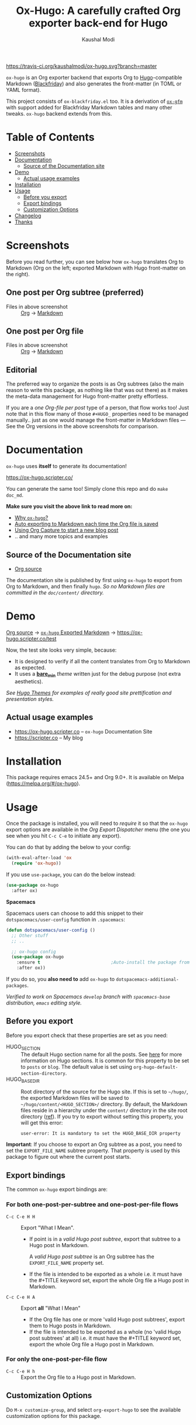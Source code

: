 #+TITLE: Ox-Hugo: A carefully crafted Org exporter back-end for Hugo
#+AUTHOR: Kaushal Modi
[[https://travis-ci.org/kaushalmodi/ox-hugo][https://travis-ci.org/kaushalmodi/ox-hugo.svg?branch=master]] [[https://melpa.org/#/ox-hugo][file:https://melpa.org/packages/ox-hugo-badge.svg]] [[https://www.gnu.org/licenses/gpl-3.0][https://img.shields.io/badge/License-GPL%20v3-blue.svg]]

[[https://gitter.im/KaushalModi/Lobby][https://badges.gitter.im/KaushalModi/Lobby.svg]] [[https://saythanks.io/to/kaushalmodi][https://img.shields.io/badge/Say%20Thanks-!-1EAEDB.svg]]

=ox-hugo= is an Org exporter backend that exports Org to
[[https://gohugo.io/][Hugo]]-compatible Markdown ([[https://github.com/russross/blackfriday][Blackfriday]]) and also generates the
front-matter (in TOML or YAML format).

This project consists of =ox-blackfriday.el= too. It is a derivation
of [[https://github.com/larstvei/ox-gfm][=ox-gfm=]] with support added for Blackfriday Markdown tables and
many other tweaks. =ox-hugo= backend extends from this.
* Table of Contents
- [[#screenshots][Screenshots]]
- [[#documentation][Documentation]]
  - [[#source-of-the-documentation-site][Source of the Documentation site]]
- [[#demo][Demo]]
  - [[#actual-usage-examples][Actual usage examples]]
- [[#installation][Installation]]
- [[#usage][Usage]]
  - [[#before-you-export][Before you export]]
  - [[#export-bindings][Export bindings]]
  - [[#customization-options][Customization Options]]
- [[#changelog][Changelog]]
- [[#thanks][Thanks]]

* Screenshots
Before you read further, you can see below how =ox-hugo= translates
Org to Markdown (Org on the left; exported Markdown with Hugo
front-matter on the right).
** One post per Org subtree (preferred)
[[https://raw.githubusercontent.com/kaushalmodi/ox-hugo/master/doc/static/images/one-post-per-subtree.png][https://raw.githubusercontent.com/kaushalmodi/ox-hugo/master/doc/static/images/one-post-per-subtree.png]]
- Files in above screenshot :: [[https://raw.githubusercontent.com/kaushalmodi/ox-hugo/master/test/site/content-org/screenshot-subtree-export-example.org][Org]] -> [[https://raw.githubusercontent.com/kaushalmodi/ox-hugo/master/test/site/content/writing-hugo-blog-in-org-subtree-export.md][Markdown]]
** One post per Org file
[[https://raw.githubusercontent.com/kaushalmodi/ox-hugo/master/doc/static/images/one-post-per-file.png][https://raw.githubusercontent.com/kaushalmodi/ox-hugo/master/doc/static/images/one-post-per-file.png]]
- Files in above screenshot :: [[https://raw.githubusercontent.com/kaushalmodi/ox-hugo/master/test/site/content-org/writing-hugo-blog-in-org-file-export.org][Org]] -> [[https://raw.githubusercontent.com/kaushalmodi/ox-hugo/master/test/site/content/writing-hugo-blog-in-org-file-export.md][Markdown]]
** Editorial
The preferred way to organize the posts is as Org subtrees (also the
main reason to write this package, as nothing like that was out there)
as it makes the meta-data management for Hugo front-matter pretty
effortless.

If you are a /one Org-file per post/ type of a person, that flow works
too! Just note that in this flow many of those =#+HUGO_= properties
need to be managed manually.. just as one would manage the front-matter
in Markdown files --- See the Org versions in the above screenshots for
comparison.
* Documentation
=ox-hugo= uses *itself* to generate its documentation!

https://ox-hugo.scripter.co/

You can generate the same too! Simply clone this repo and do =make
doc_md=.

*Make sure you visit the above link to read more on:*
- [[https://ox-hugo.scripter.co/doc/why-ox-hugo][Why =ox-hugo=?]]
- [[https://ox-hugo.scripter.co/doc/auto-export-on-saving][Auto exporting to Markdown each time the Org file is saved]]
- [[https://ox-hugo.scripter.co/doc/org-capture-setup][Using Org Capture to start a new blog post]]
- .. and many more topics and examples
** Source of the Documentation site
- [[https://raw.githubusercontent.com/kaushalmodi/ox-hugo/master/doc/ox-hugo-manual.org][Org source]]

The documentation site is published by first using =ox-hugo= to
export from Org to Markdown, and then finally =hugo=.
/So no Markdown files are committed in the =doc/content/= directory./
* Demo
[[https://github.com/kaushalmodi/ox-hugo/tree/master/test/site/content-org][Org source]] → [[https://github.com/kaushalmodi/ox-hugo/tree/master/test/site/content][=ox-hugo= Exported Markdown]] → https://ox-hugo.scripter.co/test

Now, the test site looks very simple, because:
- It is designed to verify if all the content translates from Org to
  Markdown as expected.
- It uses a [[https://github.com/kaushalmodi/ox-hugo/tree/master/test/site/themes/bare_min/][*bare_min*]] /theme/ written just for the debug purpose (not
  extra aesthetics).

/See [[https://themes.gohugo.io/][Hugo Themes]] for examples of really good site prettification and
presentation styles./
** Actual usage examples
- https://ox-hugo.scripter.co -- =ox-hugo= Documentation Site
- [[https://scripter.co]] -- My blog

* Installation
This package requires emacs 24.5+ and Org 9.0+. It is available on
Melpa ([[https://melpa.org/#/ox-hugo]]).
* Usage
Once the package is installed, you will need to /require/ it so that
the =ox-hugo= export options are available in the /Org Export
Dispatcher/ menu (the one you see when you hit =C-c C-e= to initiate
any export).

You can do that by adding the below to your config:
#+BEGIN_SRC emacs-lisp
(with-eval-after-load 'ox
  (require 'ox-hugo))
#+END_SRC
If you use =use-package=, you can do the below instead:
#+BEGIN_SRC emacs-lisp
(use-package ox-hugo
  :after ox)
#+END_SRC

*Spacemacs*

Spacemacs users can choose to add this snippet to their
=dotspacemacs/user-config= function in =.spacemacs=:

#+BEGIN_SRC emacs-lisp
(defun dotspacemacs/user-config ()
  ;; Other stuff
  ;; ..

  ;; ox-hugo config
  (use-package ox-hugo
    :ensure t                           ;Auto-install the package from Melpa
    :after ox))
#+END_SRC

If you do so, you *also need to* add =ox-hugo= to
=dotspacemacs-additional-packages=.

/Verified to work on Spacemacs =develop= branch with =spacemacs-base=
distribution, =emacs= editing style./
** Before you export
Before you export check that these properties are set as you need:
- HUGO_SECTION :: The default Hugo section name for all the posts.  See
  [[http://gohugo.io/content/sections/][here]] for more information on Hugo sections.  It is
  common for this property to be set to =posts= or
  =blog=.  The default value is set using
  =org-hugo-default-section-directory=.
- HUGO_BASE_DIR :: Root directory of the source for the Hugo site. If
  this is set to =~/hugo/=, the exported Markdown
  files will be saved to
  =~/hugo/content/<HUGO_SECTION>/= directory.  By
  default, the Markdown files reside in a hierarchy
  under the =content/= directory in the site root
  directory ([[http://gohugo.io/content/organization/][ref]]). If you try to export without
  setting this property, you will get this error:
  #+BEGIN_EXAMPLE
    user-error: It is mandatory to set the HUGO_BASE_DIR property
  #+END_EXAMPLE

*Important*: If you choose to export an Org subtree as a post, you
 need to set the =EXPORT_FILE_NAME= subtree property. That property is
 used by this package to figure out where the current post starts.
** Export bindings
The common =ox-hugo= export bindings are:
*** For both one-post-per-subtree and one-post-per-file flows
- =C-c C-e H H= :: Export "What I Mean".
  - If point is in a /valid Hugo post subtree/, export that
    subtree to a Hugo post in Markdown.

    A /valid Hugo post subtree/ is an Org subtree has the
    =EXPORT_FILE_NAME= property set.
  - If the file is intended to be exported as a whole i.e. it must have
    the #+TITLE keyword set, export the whole Org file a Hugo post in
    Markdown.
- =C-c C-e H A= :: Export *all* "What I Mean"
  - If the Org file has one or more 'valid Hugo post subtrees', export
    them to Hugo posts in Markdown.
  - If the file is intended to be exported as a whole (no 'valid Hugo
    post subtrees' at all) i.e. it must have the #+TITLE keyword set,
    export the whole Org file a Hugo post in Markdown.
*** For only the one-post-per-file flow
- =C-c C-e H h= :: Export the Org file to a Hugo post in Markdown.
** Customization Options
Do =M-x customize-group=, and select =org-export-hugo= to see the
available customization options for this package.
* Changelog
** v0.6 <2017-11-09 Thu>
*** Features
- Support the =num= export option. Now you can prefix all post
  headings (or some not.. the ones with =UNNUMBERED= property set to
  =t=) with their section numbers --- [[[https://github.com/kaushalmodi/ox-hugo/issues/76][76]]].
- Org TOC's are now exported as unordered Markdown lists. This allows
  having TOC's with unnumbered headings too! This also enables
  prefixing the section headings with their full section numbers, and
  also having only selected headings unnumbered (both in the post body
  and the TOC).
- Add support for exporting internal links to source blocks, tables
  and images by their block names! -- [[[https://github.com/kaushalmodi/ox-hugo/issues/29][29]]].
- Org table column alignment markers (=<l>=, =<r>=, =<c>=) are now
  exported to equivalent Markdown tables.. so a center-aligned column
  in Org buffer will remain center-aligned in the final HTML too! --
  [[[https://github.com/kaushalmodi/ox-hugo/issues/95][95]]].
- Allow setting multiple Hugo aliases for a post. Also infer the
  section name from inherited =HUGO_SECTION= values (subtree-based
  exports) for those alias prefixes.
- Prevent a footnote ref to appear by itself on a newline (based on
  wrapping) in the browser -- [[[https://github.com/kaushalmodi/ox-hugo/issues/96][96]]].
- If Hugo shortcodes are used specifically in Markdown (=md=) source
  blocks, they will be auto-escaped (useful when you want to
  document/talk about some Hugo shortcode in a blog post) --
  [[[https://github.com/kaushalmodi/ox-hugo/issues/94][94]]].
- If an Org table has just 1 row, don't make it render as a header row
  in the final HTML.
- If you have a case where you need to have an Org source block
  instead a quote block, and then a source block after that quote
  block (/I know, a very common case../ :wink:), Blackfriday barfs
  (Blackfriday # [[https://github.com/russross/blackfriday/issues/407][407]]). But we now have a workaround, which /just
  works/ -- [[[https://github.com/kaushalmodi/ox-hugo/issues/98][98]]].
- Now =ATTR_HTML= above even hyper-linked images works (earlier it
  worked only above non-hyper-linked images).
*** Backward-incompatible changes
- Org TOC's are exported as unordered Markdown lists instead of
  ordered Markdown lists, and now full section numbers (like 1.2.3)
  are shown in the TOC instead of just the last digit (like 3.) --
  commit [[https://github.com/kaushalmodi/ox-hugo/commit/4be378e7][4be378e7]].
- The =num= Org export option is default to =nil= (only for
  =ox-hugo=). So Org TOC's are exported without section numbers by
  default. To get section numbers, set =num= to =t= or =onlytoc=.
*** Fixes
- Now exporting 1-row Org tables works too.
- Add missing http/https/ftp prefix for hyper-linked images.
*** Meta
- Add documentation on how you can have
  [[https://ox-hugo.scripter.co/doc/images-in-content][Images live in the same directory as Org
  source]] -- [[[https://github.com/kaushalmodi/ox-hugo/issues/91][91]]].
- Now only Org files for the [[https://ox-hugo.scripter.co][documentation site]] need to be committed
  to git. =ox-hugo= then exports those to Markdown, and then Hugo
  publishes those to HTML (as before) --- all on Netlify.
- Be sure to check out the moderately revamped [[https://ox-hugo.scripter.co/test/][Test Site]]. That might
  be of interest even if you want to check out what the new features
  and changes look like, without first installing/updating =ox-hugo=
  yourself :smile:.
** v0.5 <2017-11-06 Mon>
*** Features
- Export TOC as a Markdown ordered list. See [[https://ox-hugo.scripter.co/doc/org-toc][Table of
  Contents]] -- [[[https://github.com/kaushalmodi/ox-hugo/issues/88][88]]].
- =#+ATTR_HTML= above http/https/ftp links is now supported (useful
  for specifying the =target=, =rel=, attributes, for example).
** v0.4.1 <2017-10-29 Sun>
*** Features
- Support specifying the =:height= parameter in the =#+ATTR_HTML=
  above image links. That eventually gets transformed to the =height=
  parameter in the =figure= tag in the HTML generated by Hugo. This
  feature requires building Hugo from its master branch with commit
  [[https://github.com/gohugoio/hugo/commit/488631fe0abc3667355345c7eb98ba7a2204deb5][488631fe]] (or Hugo v0.31+).
*** Fixes
- Fix =EXPORT_HUGO_SECTION= not getting inherited [[[https://github.com/kaushalmodi/ox-hugo/issues/90][90]]].
** v0.4 <2017-10-28 Sat>
*** Backward-incompatible changes
- Restore the default Org behavior of =#+TAGS=. Now that keyword (and
  the =EXPORT_TAGS= property) is *not* used by =ox-hugo=. Fixes
  [[[https://github.com/kaushalmodi/ox-hugo/issues/89][89]]].
- File-based exports must now use =#+HUGO_TAGS= to set the post tags.
- Subtree-based exports can use the =EXPORT_HUGO_TAGS= property to
  override Org-style tags on the same headline (and the ones inherited
  from Org-style tags from any of the parent subtrees and
  =#+FILETAGS=).
  - Note that for subtree-based exports, =#+FILETAGS= can be used to
    set tags globally in the file. Earlier =#+TAGS= was used for that
    purpose.
- Subtree-based exports can use the =EXPORT_HUGO_CATEGORIES= property
  to override Org-style categories (tags with "@" prefix) on the same
  headline (and the ones inherited from Org-style categories from any
  of the parent subtrees and =#+FILETAGS=).
  - Note that for subtree-based exports, =#+FILETAGS= can be used to
    set categories (tags with "@") globally in the file.

See the new section added to documentation:
[[https://ox-hugo.scripter.co/doc/tags-and-categories][*Tags and Categories*]]
*** Features
- Support specifying the =:width= parameter in the =#+ATTR_HTML= above
  image links. That eventually gets transformed to the =width=
  parameter in the =figure= tag in the HTML generated by Hugo.
** v0.3.2 <2017-10-24 Tue>
*** Fixes
- Fix issue with headline metadata parsing (ALLTAGS, CLOSED, TODO)
  when a post Org heading was immediately followed by that post's
  sub-heading.  This issue was seen in subtree-based exports
  [[[https://github.com/kaushalmodi/ox-hugo/issues/87][87]]].
** v0.3.1 <2017-10-19 Thu>
*** Fixes
- Fix the source block line number annotation when the line numbers
  increased in number of digits in the same code block.
** v0.3 <2017-10-18 Wed>
*** Features
- Source blocks can now be exported with line numbers and/or
  highlighting!

  See [[https://ox-hugo.scripter.co/doc/source-blocks][Source Blocks]] for details.
** v0.2.3 <2017-10-11 Wed>
*** Fixes
- =org-hugo-slug= earlier stripped off only the =code= HTML tag
  (~<code> .. </code>~) from the input string, if present. Now it does
  that for *any* HTML tag, like =span=. For example, this HTML gets
  stripped off from the above heading (only inside =org-hugo-slug=
  when deriving the slug string): ~<span
    class="timestamp-wrapper"><span class="timestamp">&lt;2017-10-11
    Wed&gt;</span></span>~.
** v0.2.2 <2017-10-10 Tue>
*** Backward-incompatible changes
- Now =ox-hugo= by default requires text, to be sub/super-scripted, to
  be wrapped in ={}=. So now =a_b= will be exported as =a_b=, but
  =a_{b}= will be exported as =a<sub>b</sub>=. To revert back to the
  earlier behavior, user needs to add =#+OPTIONS: ^:t= to their Org
  file.
** v0.2.1 <2017-09-28 Thu>
*** Fixes
- Single column tables now export correctly [[[https://github.com/kaushalmodi/ox-hugo/issues/84][84]]].
- Ignore =HUGO_WEIGHT= set to =auto= for /per-file/ exports
  [[[https://github.com/kaushalmodi/ox-hugo/issues/83][83]]].
** v0.2 <2017-09-27 Wed>
*** Features
- Add support for all Hugo =figure= shortcode parameters
  [[[https://github.com/kaushalmodi/ox-hugo/issues/79][79]]].
- New option =org-hugo-delete-trailing-ws= defaults to =t=; now Hugo
  deletes trailing white-spaces by default.
- New options =org-hugo-default-static-subdirectory-for-externals= and
  =org-hugo-external-file-extensions-allowed-for-copying= (related to
  [[[https://github.com/kaushalmodi/ox-hugo/issues/69][69]]]).
*** Fixes
- Remove =HUGO_STATIC_IMAGE= option; fix attachment re-write
  [[[https://github.com/kaushalmodi/ox-hugo/issues/69][69]]].
- Fix incorrectly inserted hard line-breaks [[[https://github.com/kaushalmodi/ox-hugo/issues/72][72]]]. Added a
  new option =HUGO_PRESERVE_FILLING=.
- Fix error happening when a post title was set to an empty string
  [[[https://github.com/kaushalmodi/ox-hugo/commit/ba9e8365f6ee42f030ed806bf5ec42d6acce4c76][ba9e8365]]].
*** Backward-incompatible changes
- Switch the default value of =org-hugo-use-code-for-kbd= option to
  =nil= [[[https://github.com/kaushalmodi/ox-hugo/commit/88ba15ae9bc809b0983315446c88fecfda3534e5][88ba15ae]]].
** v0.1.3 <2017-09-13 Wed>
- Now a HUGO key value set to ="nil"=, like =#+HUGO_CODE_FENCE: nil=,
  will evaluate as /nil/ instead of /t/, as now
  =org-hugo--plist-get-true-p= is used to parse boolean keys instead
  of =plist-get=.
** v0.1.2 <2017-09-12 Tue>
- Make DateTime matching better; new internal variable
  =org-hugo--date-time-regexp=. Earlier time zones ahead of UTC (with
  =+= sign) were not detected as dates in =org-hugo--quote-string= and
  thus were unnecessarily quoted.
** v0.1.1 <2017-09-11 Mon>
- Use CLOSED log drawer info if available to set the date in
  front-matter [[[https://github.com/kaushalmodi/ox-hugo/issues/68][68]]].
- Code optimization: Use of =org-entry-get= at places instead of
  maintaining global variables.
* Thanks
- Matt Price ([[https://github.com/titaniumbones][@titaniumbones]])
- Puneeth Chaganti ([[https://github.com/punchagan][@punchagan]])
- Also thanks to [[http://www.holgerschurig.de/en/emacs-blog-from-org-to-hugo/][holgerschurig.de]], [[http://whyarethingsthewaytheyare.com/setting-up-the-blog/][whyarethingsthewaytheyare.com]] and
  the [[https://github.com/chaseadamsio/goorgeous][=goorgeous=]] project by Chase Adams ([[https://github.com/chaseadamsio][@chaseadamsio]]) for
  inspiration to start this project.
